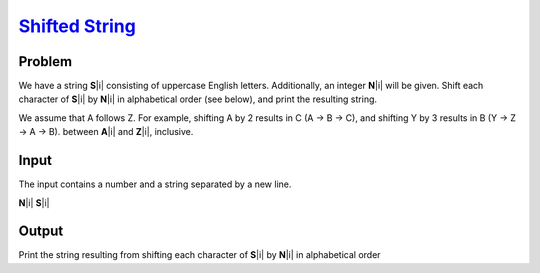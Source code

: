 .. _Problem Shifted String:
    https://my.newtonschool.co/playground/code/fkf7sh7yvzxj

========================
`Shifted String`_
========================

Problem
-------
We have a string **S**\ |i| consisting of uppercase English letters. Additionally, an integer **N**\ |i| will be given.
Shift each character of **S**\ |i| by **N**\ |i| in alphabetical order (see below), and print the resulting string.

We assume that A follows Z. For example, shifting A by 2 results in C (A → B → C), and shifting Y by 3 results in B (Y → Z → A → B).
between **A**\ |i| and **Z**\ |i|, inclusive.

.. |i| raw:: html

    <b><sub>i</sub></b>

Input
-----
The input contains a number and a string separated by a new line.

**N**\ |i|
**S**\ |i|

.. |blank| raw:: html

    <u>blank</u>

Output
------
Print the string resulting from shifting each character of **S**\ |i| by **N**\ |i| in alphabetical order
